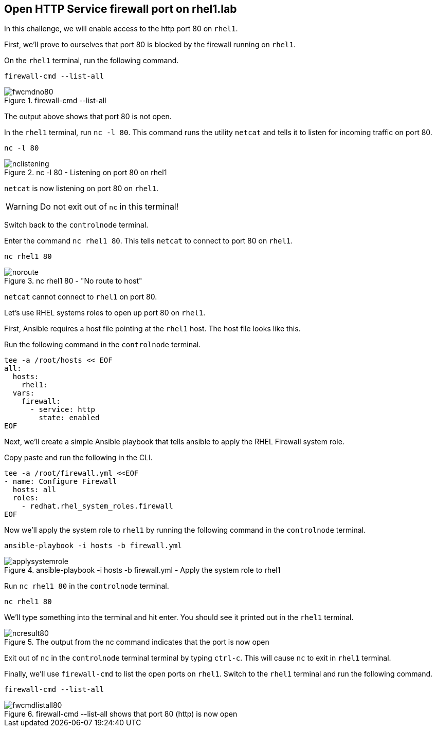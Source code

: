 == Open HTTP Service firewall port on rhel1.lab

In this challenge, we will enable access to the http port 80 on `+rhel1+`.

First, we’ll prove to ourselves that port 80 is blocked by the firewall
running on `+rhel1+`.

On the `rhel1` terminal, run the following command.

[source,bash,run]
----
firewall-cmd --list-all
----

.firewall-cmd --list-all
image::fwcmdno80.png[fwcmdno80]

The output above shows that port 80 is not open.

In the `+rhel1+` terminal, run `+nc -l 80+`. This command runs the utility
`+netcat+` and tells it to listen for incoming traffic on port 80.

[source,bash,run]
----
nc -l 80
----

.nc -l 80 - Listening on port 80 on rhel1
image::nclistening.png[nclistening]

`+netcat+` is now listening on port 80 on `+rhel1+`.

WARNING: Do not exit out of `+nc+` in this terminal!

Switch back to the `controlnode` terminal.

Enter the command `+nc rhel1 80+`. This tells `+netcat+` to connect to
port 80 on `+rhel1+`.

[source,bash,run]
----
nc rhel1 80
----

.nc rhel1 80 - "No route to host"
image::no-route.png[noroute]

`+netcat+` cannot connect to `+rhel1+` on port 80.

Let’s use RHEL systems roles to open up port 80 on `+rhel1+`.

First, Ansible requires a host file pointing at the `+rhel1+` host. The
host file looks like this.

Run the following command in the `controlnode` terminal.

[source,bash,run]
----
tee -a /root/hosts << EOF
all:
  hosts:
    rhel1:
  vars:
    firewall:
      - service: http
        state: enabled
EOF
----

Next, we’ll create a simple Ansible playbook that tells ansible to apply
the RHEL Firewall system role.

Copy paste and run the following in the CLI.

[source,bash,run]
----
tee -a /root/firewall.yml <<EOF
- name: Configure Firewall
  hosts: all
  roles:
    - redhat.rhel_system_roles.firewall
EOF
----

Now we’ll apply the system role to `+rhel1+` by running the following
command in the `controlnode` terminal.

[source,bash,run]
----
ansible-playbook -i hosts -b firewall.yml
----

.ansible-playbook -i hosts -b firewall.yml - Apply the system role to rhel1
image::applysystemrole.png[applysystemrole]

Run `+nc rhel1 80+` in the `controlnode` terminal.

[source,bash,run]
----
nc rhel1 80
----

We’ll type something into the terminal and hit enter. You should see it
printed out in the `rhel1` terminal.

.The output from the nc command indicates that the port is now open
image::ncport80.png[ncresult80]

Exit out of `+nc+` in the `controlnode` terminal
terminal by typing `+ctrl-c+`. This will cause `+nc+` to exit in `rhel1`
terminal.

Finally, we’ll use `+firewall-cmd+` to list the open ports on `rhel1`.
Switch to the `rhel1` terminal and run the following command.

[source,bash,run]
----
firewall-cmd --list-all
----

.firewall-cmd --list-all shows that port 80 (http) is now open
image::fwcmdlistall80.png[fwcmdlistall80]
